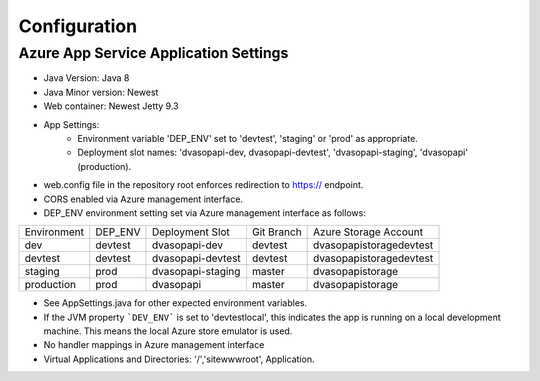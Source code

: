 #################
Configuration
#################

***************************************
Azure App Service Application Settings
***************************************

* Java Version: Java 8
* Java Minor version: Newest
* Web container: Newest Jetty 9.3
* App Settings:
    - Environment variable 'DEP_ENV' set to 'devtest', 'staging' or 'prod' as appropriate.
    - Deployment slot names: 'dvasopapi-dev, dvasopapi-devtest', 'dvasopapi-staging', 'dvasopapi' (production).
* web.config file in the repository root enforces redirection to https:// endpoint.
* CORS enabled via Azure management interface.
* DEP_ENV environment setting set via Azure management interface as follows: 

+-------------+---------+------------------+------------+-------------------------+
| Environment | DEP_ENV | Deployment Slot  | Git Branch | Azure Storage Account   |
+-------------+---------+------------------+------------+-------------------------+
| dev         | devtest | dvasopapi-dev    | devtest    | dvasopapistoragedevtest |
+-------------+---------+------------------+------------+-------------------------+
| devtest     | devtest | dvasopapi-devtest| devtest    | dvasopapistoragedevtest |
+-------------+---------+------------------+------------+-------------------------+
| staging     | prod    | dvasopapi-staging| master     | dvasopapistorage        |
+-------------+---------+------------------+------------+-------------------------+
| production  | prod    | dvasopapi        | master     | dvasopapistorage        |
+-------------+---------+------------------+------------+-------------------------+

* See AppSettings.java for other expected environment variables.
* If the JVM property ```DEV_ENV``` is set to 'devtestlocal', this indicates the app is running on a local development machine.  This means the local Azure store emulator is used.
* No handler mappings in Azure management interface
* Virtual Applications and Directories: '/','site\wwwroot', Application.
